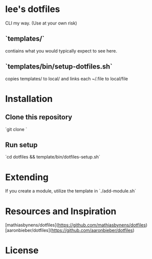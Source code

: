 * lee's dotfiles
CLI my way. (Use at your own risk)

** `templates/`
contiains what you would typically expect to see here.

** `templates/bin/setup-dotfiles.sh`
copies templates/ to local/ and links each ~/.file to local/file 

* Installation
** Clone this repository
`git clone `

** Run setup
`cd dotfiles && template/bin/dotfiles-setup.sh`
* Extending
If you create a module, utilize the template in `./add-module.sh`

* Resources and Inspiration
[mathiasbynens/dotfiles](https://github.com/mathiasbynens/dotfiles)
[aaronbieber/dotfiles](https://github.com/aaronbieber/dotfiles)

* License
